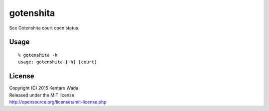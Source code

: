 ==========
gotenshita
==========

See Gotenshita court open status.


Usage
=====

::

   % gotenshita -h
   usage: gotenshita [-h] [court]


.. image:: images/demo.png


License
=======
| Copyright (C) 2015 Kentaro Wada
| Released under the MIT license
| http://opensource.org/licenses/mit-license.php
